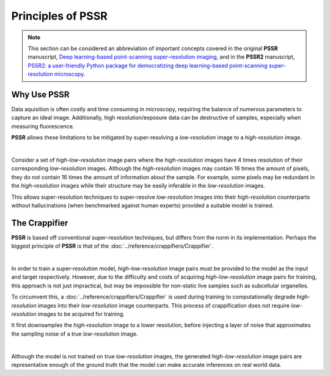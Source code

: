 Principles of PSSR
===================

.. note::

   This section can be considered an abbreviation of important concepts covered in the original **PSSR** manuscript,
   `Deep learning-based point-scanning super-resolution imaging <https://www.nature.com/articles/s41592-021-01080-z>`_,
   and in the **PSSR2** manuscript,
   `PSSR2: a user-friendly Python package for democratizing deep learning-based point-scanning super-resolution microscopy <https://bmcmethods.biomedcentral.com/articles/10.1186/s44330-024-00020-5>`_.


Why Use PSSR
-------------

Data aquisition is often costly and time consuming in microscopy, requiring the balance of numerous parameters to capture an ideal image.
Additionally, high resolution/exposure data can be destructive of samples, especially when measuring fluorescence.

**PSSR** allows these limitations to be mitigated by super-resolving a *low-resolution* image to a *high-resolution* image.

|

Consider a set of *high-low-resolution* image pairs where the *high-resolution* images have 4 times resolution of their corresponding *low-resolution* images.
Although the *high-resolution* images may contain 16 times the amount of pixels, they do not contain 16 times the amount of information about the sample.
For example, some pixels may be redundant in the *high-resolution* images while their structure may be easily inferable in the *low-resolution* images.

This allows super-resolution techniques to super-resolve *low-resolution* images into their *high-resolution* counterparts without hallucinations
(when benchmarked against human experts) provided a suitable model is trained.


The Crappifier
---------------

**PSSR** is based off conventional super-resolution techniques, but differs from the norm in its implementation.
Perhaps the biggest principle of **PSSR** is that of the :doc:`../reference/crappifiers/Crappifier`.

|

In order to train a super-resolution model, *high-low-resolution* image pairs must be provided to the model as the input and target respectively.
However, due to the difficulty and costs of acquiring *high-low-resolution* image pairs for training, this approach is not just impractical,
but may be impossible for non-static live samples such as subcellular organelles.

To circumvent this, a :doc:`../reference/crappifiers/Crappifier` is used during training to computationally degrade *high-resolution* images into their *low-resolution* image counterparts.
This process of crappification does not require *low-resolution* images to be acquired for training.

It first downsamples the *high-resolution* image to a lower resolution, before injecting a layer of noise that approximates the sampling noise of a true *low-resolution* image.

|

Although the model is not trained on true *low-resolution* images, the generated *high-low-resolution* image pairs are representative enough of the ground truth
that the model can make accurate inferences on real world data.

